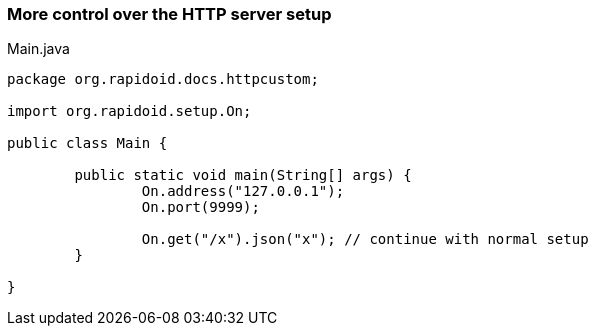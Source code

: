=== More control over the HTTP server setup[[app-listing]]
[source,java]
.Main.java
----
package org.rapidoid.docs.httpcustom;

import org.rapidoid.setup.On;

public class Main {

	public static void main(String[] args) {
		On.address("127.0.0.1");
		On.port(9999);

		On.get("/x").json("x"); // continue with normal setup
	}

}
----


